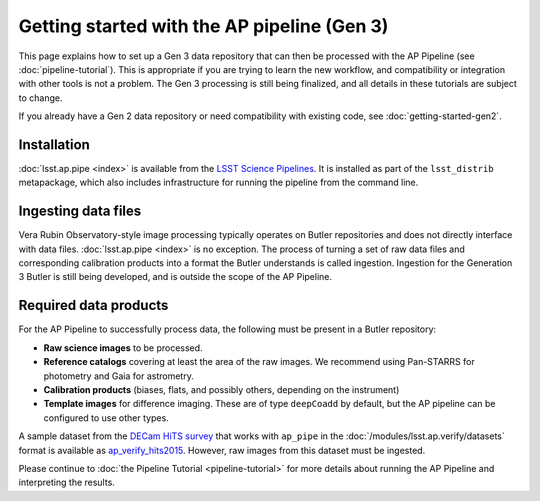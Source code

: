 .. py:currentmodule:: lsst.ap.pipe

.. _ap-pipe-getting-started:

.. _ap-pipe-getting-started-gen3:

############################################
Getting started with the AP pipeline (Gen 3)
############################################

This page explains how to set up a Gen 3 data repository that can then be processed with the AP Pipeline (see :doc:`pipeline-tutorial`).
This is appropriate if you are trying to learn the new workflow, and compatibility or integration with other tools is not a problem.
The Gen 3 processing is still being finalized, and all details in these tutorials are subject to change.

If you already have a Gen 2 data repository or need compatibility with existing code, see :doc:`getting-started-gen2`.

.. _section-ap-pipe-installation:

Installation
============

:doc:`lsst.ap.pipe <index>` is available from the `LSST Science Pipelines <https://pipelines.lsst.io/>`_.
It is installed as part of the ``lsst_distrib`` metapackage, which also includes infrastructure for running the pipeline from the command line.


.. _section-ap-pipe-ingesting-data-files:

Ingesting data files
====================

Vera Rubin Observatory-style image processing typically operates on Butler repositories and does not directly interface with data files.
:doc:`lsst.ap.pipe <index>` is no exception.
The process of turning a set of raw data files and corresponding calibration products into a format the Butler understands is called ingestion.
Ingestion for the Generation 3 Butler is still being developed, and is outside the scope of the AP Pipeline.

.. TODO: fill in details once we know what happens with image-like calibs


.. _section-ap-pipe-required-data-products:

Required data products
======================

For the AP Pipeline to successfully process data, the following must be present in a Butler repository:

- **Raw science images** to be processed.

- **Reference catalogs** covering at least the area of the raw images.
  We recommend using Pan-STARRS for photometry and Gaia for astrometry.

- **Calibration products** (biases, flats, and possibly others, depending on the instrument)

- **Template images** for difference imaging.
  These are of type ``deepCoadd`` by default, but the AP pipeline can be configured to use other types.

.. TODO: update default for DM-14601

.. _ap_verify_hits2015: https://github.com/lsst/ap_verify_hits2015/

A sample dataset from the `DECam HiTS survey <http://iopscience.iop.org/article/10.3847/0004-637X/832/2/155/meta>`_ that works with ``ap_pipe`` in the :doc:`/modules/lsst.ap.verify/datasets` format is available as `ap_verify_hits2015`_.
However, raw images from this dataset must be ingested.

Please continue to :doc:`the Pipeline Tutorial <pipeline-tutorial>` for more details about running the AP Pipeline and interpreting the results.
